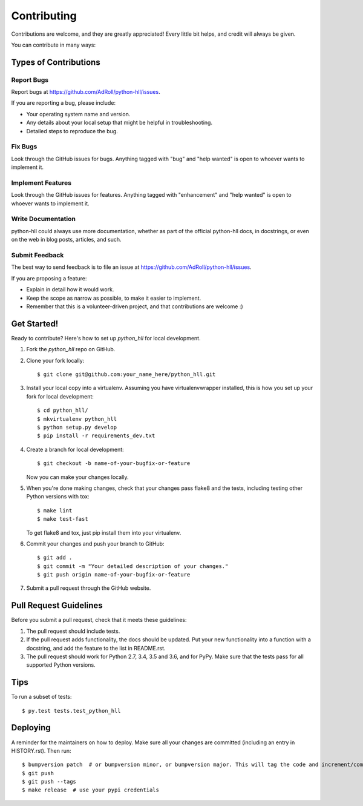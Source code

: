 .. highlight:: shell

============
Contributing
============

Contributions are welcome, and they are greatly appreciated! Every little bit
helps, and credit will always be given.

You can contribute in many ways:

Types of Contributions
----------------------

Report Bugs
~~~~~~~~~~~

Report bugs at https://github.com/AdRoll/python-hll/issues.

If you are reporting a bug, please include:

* Your operating system name and version.
* Any details about your local setup that might be helpful in troubleshooting.
* Detailed steps to reproduce the bug.

Fix Bugs
~~~~~~~~

Look through the GitHub issues for bugs. Anything tagged with "bug" and "help
wanted" is open to whoever wants to implement it.

Implement Features
~~~~~~~~~~~~~~~~~~

Look through the GitHub issues for features. Anything tagged with "enhancement"
and "help wanted" is open to whoever wants to implement it.

Write Documentation
~~~~~~~~~~~~~~~~~~~

python-hll could always use more documentation, whether as part of the
official python-hll docs, in docstrings, or even on the web in blog posts,
articles, and such.

Submit Feedback
~~~~~~~~~~~~~~~

The best way to send feedback is to file an issue at https://github.com/AdRoll/python-hll/issues.

If you are proposing a feature:

* Explain in detail how it would work.
* Keep the scope as narrow as possible, to make it easier to implement.
* Remember that this is a volunteer-driven project, and that contributions
  are welcome :)

Get Started!
------------

Ready to contribute? Here's how to set up `python_hll` for local development.

1. Fork the `python_hll` repo on GitHub.
2. Clone your fork locally::

    $ git clone git@github.com:your_name_here/python_hll.git

3. Install your local copy into a virtualenv. Assuming you have virtualenvwrapper installed, this is how you set up your fork for local development::

    $ cd python_hll/
    $ mkvirtualenv python_hll
    $ python setup.py develop
    $ pip install -r requirements_dev.txt

4. Create a branch for local development::

    $ git checkout -b name-of-your-bugfix-or-feature

   Now you can make your changes locally.

5. When you're done making changes, check that your changes pass flake8 and the
   tests, including testing other Python versions with tox::

    $ make lint
    $ make test-fast

   To get flake8 and tox, just pip install them into your virtualenv.

6. Commit your changes and push your branch to GitHub::

    $ git add .
    $ git commit -m "Your detailed description of your changes."
    $ git push origin name-of-your-bugfix-or-feature

7. Submit a pull request through the GitHub website.

Pull Request Guidelines
-----------------------

Before you submit a pull request, check that it meets these guidelines:

1. The pull request should include tests.
2. If the pull request adds functionality, the docs should be updated. Put
   your new functionality into a function with a docstring, and add the
   feature to the list in README.rst.
3. The pull request should work for Python 2.7, 3.4, 3.5 and 3.6, and for PyPy.
   Make sure that the tests pass for all supported Python versions.

Tips
----

To run a subset of tests::

$ py.test tests.test_python_hll


Deploying
---------

A reminder for the maintainers on how to deploy.
Make sure all your changes are committed (including an entry in HISTORY.rst).
Then run::

$ bumpversion patch  # or bumpversion minor, or bumpversion major. This will tag the code and increment/commit new version numbers.
$ git push
$ git push --tags
$ make release  # use your pypi credentials
